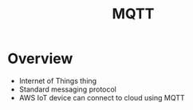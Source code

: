 :PROPERTIES:
:ID:       11dfec14-b875-45e5-831f-c1300fe66cbb
:END:
#+title: MQTT

* Overview

- Internet of Things thing
- Standard messaging protocol
- AWS IoT device can connect to cloud using MQTT
